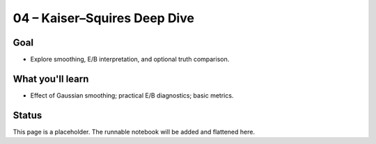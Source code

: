04 – Kaiser–Squires Deep Dive
=============================

Goal
----
- Explore smoothing, E/B interpretation, and optional truth comparison.

What you'll learn
-----------------
- Effect of Gaussian smoothing; practical E/B diagnostics; basic metrics.

Status
------
This page is a placeholder. The runnable notebook will be added and flattened here.

